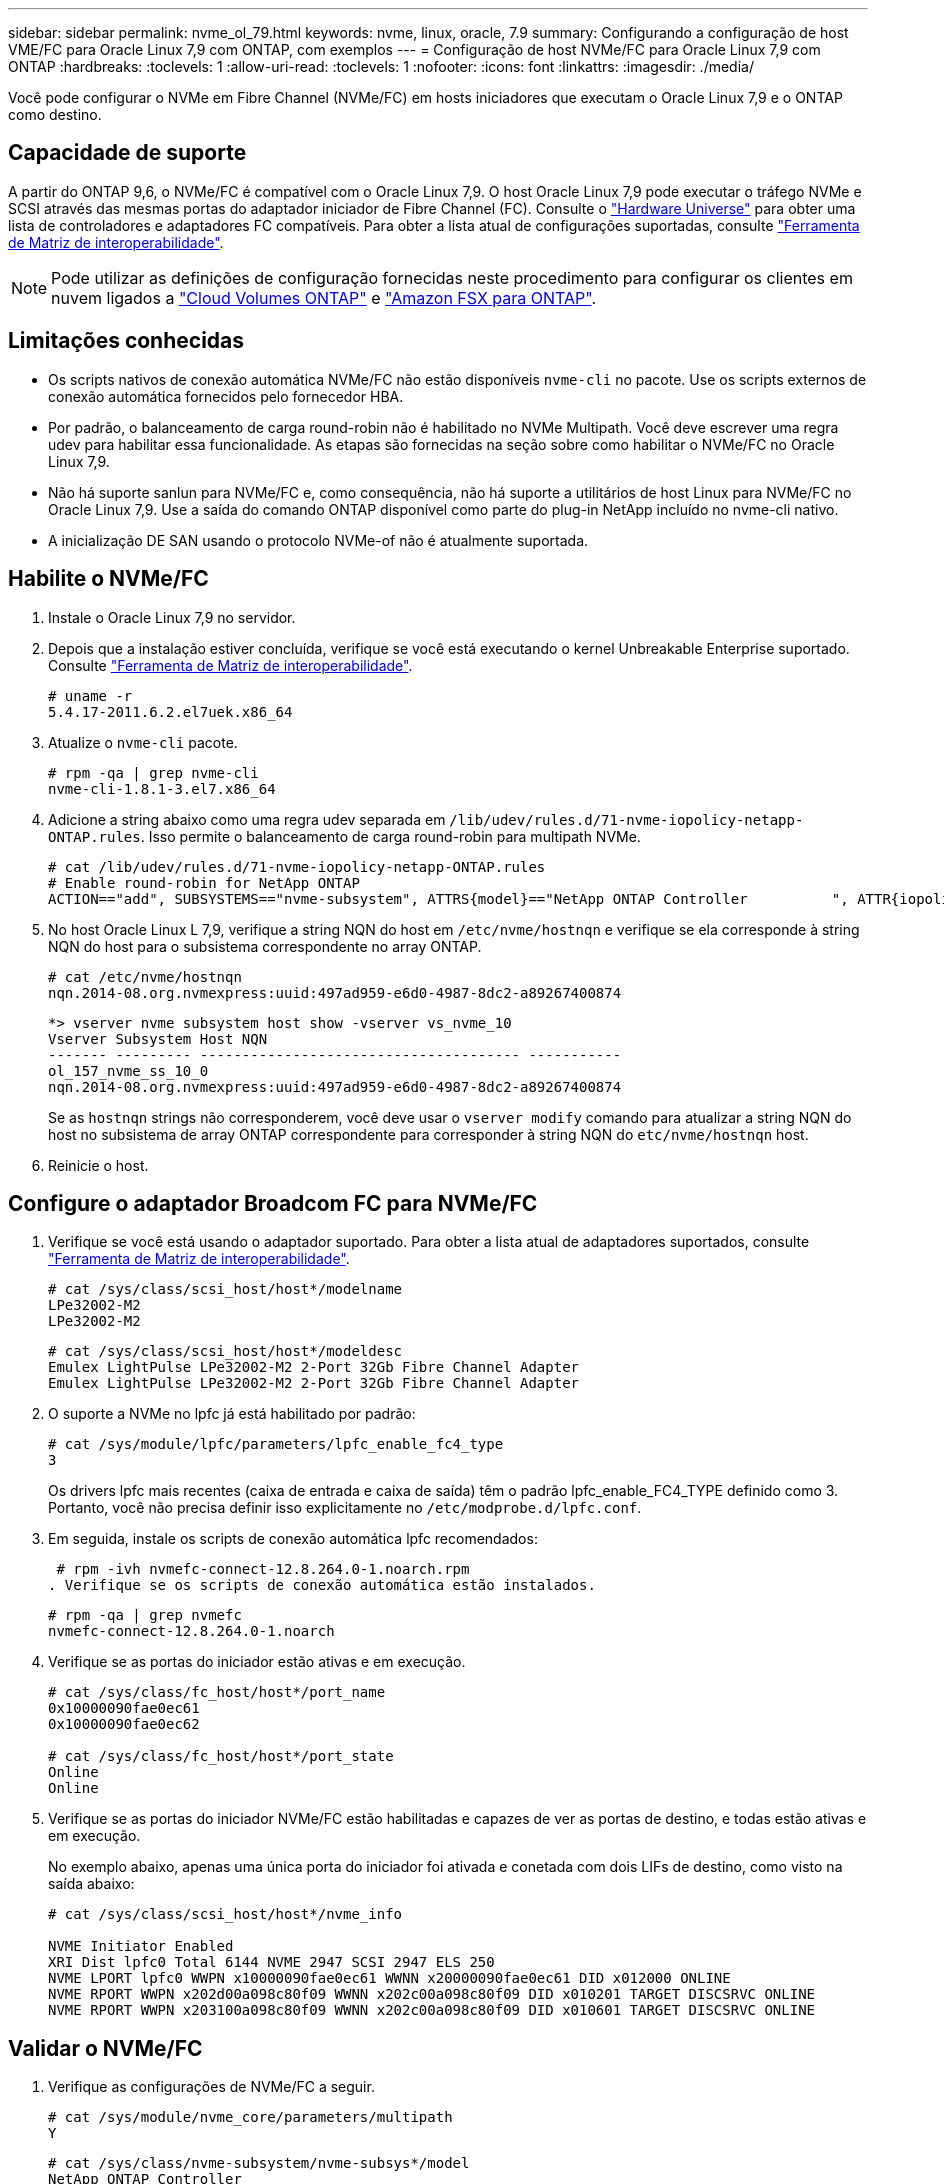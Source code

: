 ---
sidebar: sidebar 
permalink: nvme_ol_79.html 
keywords: nvme, linux, oracle, 7.9 
summary: Configurando a configuração de host VME/FC para Oracle Linux 7,9 com ONTAP, com exemplos 
---
= Configuração de host NVMe/FC para Oracle Linux 7,9 com ONTAP
:hardbreaks:
:toclevels: 1
:allow-uri-read: 
:toclevels: 1
:nofooter: 
:icons: font
:linkattrs: 
:imagesdir: ./media/


[role="lead"]
Você pode configurar o NVMe em Fibre Channel (NVMe/FC) em hosts iniciadores que executam o Oracle Linux 7,9 e o ONTAP como destino.



== Capacidade de suporte

A partir do ONTAP 9,6, o NVMe/FC é compatível com o Oracle Linux 7,9. O host Oracle Linux 7,9 pode executar o tráfego NVMe e SCSI através das mesmas portas do adaptador iniciador de Fibre Channel (FC). Consulte o link:https://hwu.netapp.com/Home/Index["Hardware Universe"^] para obter uma lista de controladores e adaptadores FC compatíveis. Para obter a lista atual de configurações suportadas, consulte link:https://mysupport.netapp.com/matrix/["Ferramenta de Matriz de interoperabilidade"^].


NOTE: Pode utilizar as definições de configuração fornecidas neste procedimento para configurar os clientes em nuvem ligados a link:https://docs.netapp.com/us-en/cloud-manager-cloud-volumes-ontap/index.html["Cloud Volumes ONTAP"^] e link:https://docs.netapp.com/us-en/cloud-manager-fsx-ontap/index.html["Amazon FSX para ONTAP"^].



== Limitações conhecidas

* Os scripts nativos de conexão automática NVMe/FC não estão disponíveis `nvme-cli` no pacote. Use os scripts externos de conexão automática fornecidos pelo fornecedor HBA.
* Por padrão, o balanceamento de carga round-robin não é habilitado no NVMe Multipath. Você deve escrever uma regra udev para habilitar essa funcionalidade. As etapas são fornecidas na seção sobre como habilitar o NVMe/FC no Oracle Linux 7,9.
* Não há suporte sanlun para NVMe/FC e, como consequência, não há suporte a utilitários de host Linux para NVMe/FC no Oracle Linux 7,9. Use a saída do comando ONTAP disponível como parte do plug-in NetApp incluído no nvme-cli nativo.
* A inicialização DE SAN usando o protocolo NVMe-of não é atualmente suportada.




== Habilite o NVMe/FC

. Instale o Oracle Linux 7,9 no servidor.
. Depois que a instalação estiver concluída, verifique se você está executando o kernel Unbreakable Enterprise suportado. Consulte link:https://mysupport.netapp.com/matrix/["Ferramenta de Matriz de interoperabilidade"^].
+
[listing]
----
# uname -r
5.4.17-2011.6.2.el7uek.x86_64
----
. Atualize o `nvme-cli` pacote.
+
[listing]
----
# rpm -qa | grep nvme-cli
nvme-cli-1.8.1-3.el7.x86_64
----
. Adicione a string abaixo como uma regra udev separada em `/lib/udev/rules.d/71-nvme-iopolicy-netapp-ONTAP.rules`. Isso permite o balanceamento de carga round-robin para multipath NVMe.
+
[listing]
----
# cat /lib/udev/rules.d/71-nvme-iopolicy-netapp-ONTAP.rules
# Enable round-robin for NetApp ONTAP
ACTION=="add", SUBSYSTEMS=="nvme-subsystem", ATTRS{model}=="NetApp ONTAP Controller          ", ATTR{iopolicy}="round-robin"
----
. No host Oracle Linux L 7,9, verifique a string NQN do host em `/etc/nvme/hostnqn` e verifique se ela corresponde à string NQN do host para o subsistema correspondente no array ONTAP.
+
[listing]
----
# cat /etc/nvme/hostnqn
nqn.2014-08.org.nvmexpress:uuid:497ad959-e6d0-4987-8dc2-a89267400874
----
+
[listing]
----
*> vserver nvme subsystem host show -vserver vs_nvme_10
Vserver Subsystem Host NQN
------- --------- -------------------------------------- -----------
ol_157_nvme_ss_10_0
nqn.2014-08.org.nvmexpress:uuid:497ad959-e6d0-4987-8dc2-a89267400874
----
+
Se as `+hostnqn+` strings não corresponderem, você deve usar o `vserver modify` comando para atualizar a string NQN do host no subsistema de array ONTAP correspondente para corresponder à string NQN do `etc/nvme/hostnqn` host.

. Reinicie o host.




== Configure o adaptador Broadcom FC para NVMe/FC

. Verifique se você está usando o adaptador suportado. Para obter a lista atual de adaptadores suportados, consulte link:https://mysupport.netapp.com/matrix/["Ferramenta de Matriz de interoperabilidade"^].
+
[listing]
----
# cat /sys/class/scsi_host/host*/modelname
LPe32002-M2
LPe32002-M2
----
+
[listing]
----
# cat /sys/class/scsi_host/host*/modeldesc
Emulex LightPulse LPe32002-M2 2-Port 32Gb Fibre Channel Adapter
Emulex LightPulse LPe32002-M2 2-Port 32Gb Fibre Channel Adapter
----
. O suporte a NVMe no lpfc já está habilitado por padrão:
+
[listing]
----
# cat /sys/module/lpfc/parameters/lpfc_enable_fc4_type
3
----
+
Os drivers lpfc mais recentes (caixa de entrada e caixa de saída) têm o padrão lpfc_enable_FC4_TYPE definido como 3. Portanto, você não precisa definir isso explicitamente no `/etc/modprobe.d/lpfc.conf`.

. Em seguida, instale os scripts de conexão automática lpfc recomendados:
+
 # rpm -ivh nvmefc-connect-12.8.264.0-1.noarch.rpm
. Verifique se os scripts de conexão automática estão instalados.
+
[listing]
----
# rpm -qa | grep nvmefc
nvmefc-connect-12.8.264.0-1.noarch
----
. Verifique se as portas do iniciador estão ativas e em execução.
+
[listing]
----
# cat /sys/class/fc_host/host*/port_name
0x10000090fae0ec61
0x10000090fae0ec62

# cat /sys/class/fc_host/host*/port_state
Online
Online
----
. Verifique se as portas do iniciador NVMe/FC estão habilitadas e capazes de ver as portas de destino, e todas estão ativas e em execução.
+
No exemplo abaixo, apenas uma única porta do iniciador foi ativada e conetada com dois LIFs de destino, como visto na saída abaixo:

+
[listing]
----
# cat /sys/class/scsi_host/host*/nvme_info

NVME Initiator Enabled
XRI Dist lpfc0 Total 6144 NVME 2947 SCSI 2947 ELS 250
NVME LPORT lpfc0 WWPN x10000090fae0ec61 WWNN x20000090fae0ec61 DID x012000 ONLINE
NVME RPORT WWPN x202d00a098c80f09 WWNN x202c00a098c80f09 DID x010201 TARGET DISCSRVC ONLINE
NVME RPORT WWPN x203100a098c80f09 WWNN x202c00a098c80f09 DID x010601 TARGET DISCSRVC ONLINE
----




== Validar o NVMe/FC

. Verifique as configurações de NVMe/FC a seguir.
+
[listing]
----
# cat /sys/module/nvme_core/parameters/multipath
Y
----
+
[listing]
----
# cat /sys/class/nvme-subsystem/nvme-subsys*/model
NetApp ONTAP Controller
NetApp ONTAP Controller
----
+
[listing]
----
# cat /sys/class/nvme-subsystem/nvme-subsys*/iopolicy
round-robin
round-robin
----
+
No exemplo acima, dois namespaces são mapeados para o host Oracle Linux 7,9 ANA. Elas são visíveis por meio de quatro LIFs de destino: Duas LIFs de nó local e duas outras LIFs de nó parceiro/remoto. Esta configuração mostra como dois caminhos ANA otimizados e dois caminhos ANA inacessíveis para cada namespace no host.

. Verifique se os namespaces são criados.
+
[listing]
----
# nvme list
Node SN Model Namespace Usage Format FW Rev
---------------- -------------------- -----------------------
/dev/nvme0n1 80BADBKnB/JvAAAAAAAC NetApp ONTAP Controller 1 53.69 GB / 53.69 GB 4 KiB + 0 B FFFFFFFF
----
. Verifique o status dos caminhos ANA.
+
[listing]
----
# nvme list-subsys/dev/nvme0n1
Nvme-subsysf0 – NQN=nqn.1992-08.com.netapp:sn.341541339b9511e8a9b500a098c80f09:subsystem.ol_157_nvme_ss_10_0
\
+- nvme0 fc traddr=nn-0x202c00a098c80f09:pn-0x202d00a098c80f09 host_traddr=nn-0x20000090fae0ec61:pn-0x10000090fae0ec61 live optimized
+- nvme1 fc traddr=nn-0x207300a098dfdd91:pn-0x207600a098dfdd91 host_traddr=nn-0x200000109b1c1204:pn-0x100000109b1c1204 live inaccessible
+- nvme2 fc traddr=nn-0x207300a098dfdd91:pn-0x207500a098dfdd91 host_traddr=nn-0x200000109b1c1205:pn-0x100000109b1c1205 live optimized
+- nvme3 fc traddr=nn-0x207300a098dfdd91:pn-0x207700a098dfdd91 host traddr=nn-0x200000109b1c1205:pn-0x100000109b1c1205 live inaccessible
----
. Verifique o plug-in NetApp para dispositivos ONTAP.
+
[listing]
----
# nvme netapp ontapdevices -o column
Device   Vserver  Namespace Path             NSID   UUID   Size
-------  -------- -------------------------  ------ ----- -----
/dev/nvme0n1   vs_nvme_10       /vol/rhel_141_vol_10_0/ol_157_ns_10_0    1        55baf453-f629-4a18-9364-b6aee3f50dad   53.69GB

# nvme netapp ontapdevices -o json
{
   "ONTAPdevices" : [
   {
        Device" : "/dev/nvme0n1",
        "Vserver" : "vs_nvme_10",
        "Namespace_Path" : "/vol/rhel_141_vol_10_0/ol_157_ns_10_0",
         "NSID" : 1,
         "UUID" : "55baf453-f629-4a18-9364-b6aee3f50dad",
         "Size" : "53.69GB",
         "LBA_Data_Size" : 4096,
         "Namespace_Size" : 13107200
    }
]
----




== Habilite o tamanho de e/S de 1MB U para NVMe/FC Broadcom

O ONTAP relata um MDTS (MAX Data Transfer Size) de 8 nos dados do controlador de identificação. Isso significa que o tamanho máximo da solicitação de e/S pode ser de até 1MBMB. Para emitir solicitações de e/S de tamanho 1 MB para um host NVMe/FC Broadcom, você deve aumentar `lpfc` o valor `lpfc_sg_seg_cnt` do parâmetro para 256 do valor padrão 64.


NOTE: Essas etapas não se aplicam a hosts Qlogic NVMe/FC.

.Passos
. Defina `lpfc_sg_seg_cnt` o parâmetro como 256:
+
[listing]
----
cat /etc/modprobe.d/lpfc.conf
----
+
[listing]
----
options lpfc lpfc_sg_seg_cnt=256
----
. Execute o `dracut -f` comando e reinicie o host.
. Verifique se o valor para `lpfc_sg_seg_cnt` é 256:
+
[listing]
----
cat /sys/module/lpfc/parameters/lpfc_sg_seg_cnt
----

